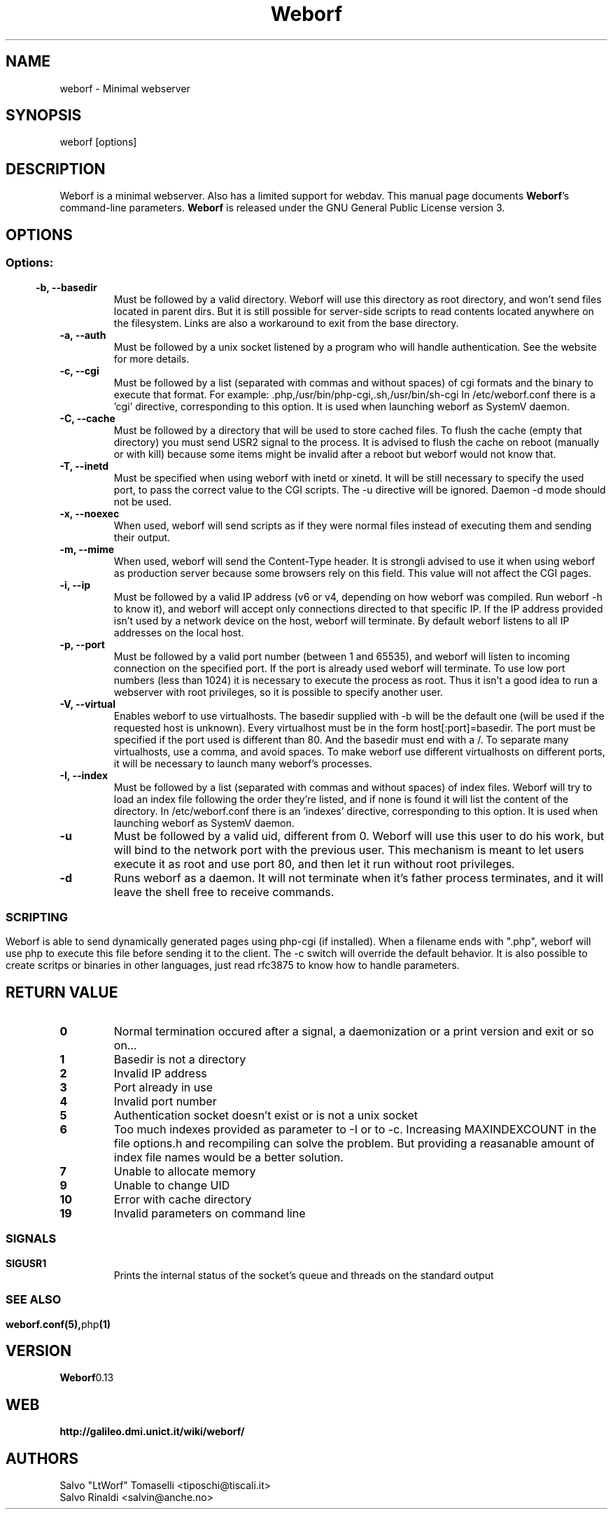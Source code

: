 .TH Weborf 1 "Sep 13, 2009" "Minimal webserver"
.SH NAME
weborf
\- Minimal webserver

.SH SYNOPSIS
weborf [options]

.SH DESCRIPTION
Weborf is a minimal webserver. Also has a limited support for webdav.
.BR
This manual page documents \fBWeborf\fP's command-line parameters.
.BR
\fBWeborf\fP is released under the GNU General Public License version 3.

.SH OPTIONS
.SS
.SS Options:

.TP
.B \-b, \-\-basedir
Must be followed by a valid directory. Weborf will use this directory as root directory, and won't send files located in parent dirs. But it is still possible for server\-side scripts to read contents located anywhere on the filesystem. Links are also a workaround to exit from the base directory.

.TP
.B \-a, \-\-auth
Must be followed by a unix socket listened by a program who will handle authentication. See the website for more details.

.TP
.B \-c, \-\-cgi
Must be followed by a list (separated with commas and without spaces) of cgi formats and the binary to execute that format.
For example: .php,/usr/bin/php-cgi,.sh,/usr/bin/sh-cgi
In /etc/weborf.conf there is a 'cgi' directive, corresponding to this option. It is used when launching weborf as SystemV daemon.

.TP
.B \-C, \-\-cache
Must be followed by a directory that will be used to store cached files.
To flush the cache (empty that directory) you must send USR2 signal to the process.
It is advised to flush the cache on reboot (manually or with kill) because some items might be invalid after a reboot but weborf would not know that.

.TP
.B \-T, \-\-inetd
Must be specified when using weborf with inetd or xinetd.
It will be still necessary to specify the used port, to pass the correct value to the CGI scripts.
The \-u directive will be ignored.
Daemon \-d mode should not be used.

.TP
.B \-x, \-\-noexec
When used, weborf will send scripts as if they were normal files instead of executing them and sending their output.

.TP
.B \-m, \-\-mime
When used, weborf will send the Content-Type header. It is strongli advised to use it when using weborf as production server because some browsers rely on this field.
This value will not affect the CGI pages.

.TP
.B \-i, \-\-ip
Must be followed by a valid IP address (v6 or v4, depending on how weborf was compiled. Run weborf \-h to know it), and weborf will accept only connections directed to that specific IP.
If the IP address provided isn't used by a network device on the host, weborf will terminate.
By default weborf listens to all IP addresses on the local host.

.TP
.B \-p, \-\-port
Must be followed by a valid port number (between 1 and 65535), and weborf will listen to incoming connection on the specified port.
If the port is already used weborf will terminate.
To use low port numbers (less than 1024) it is necessary to execute the process as root.
Thus it isn't a good idea to run a webserver with root privileges, so it is possible to specify another user.

.TP
.B \-V, \-\-virtual
Enables weborf to use virtualhosts. The basedir supplied with \-b will be the default one (will be used if the requested host is unknown).
Every virtualhost must be in the form host[:port]=basedir. The port must be specified if the port used is different than 80. And the basedir must end with a /. To separate many virtualhosts, use a comma, and avoid spaces.
To make weborf use different virtualhosts on different ports, it will be necessary to launch many weborf's processes.

.TP
.B \-I, \-\-index
Must be followed by a list (separated with commas and without spaces) of index files.
Weborf will try to load an index file following the order they're listed, and if none is found it will list the content of the directory.
In /etc/weborf.conf there is an 'indexes' directive, corresponding to this option. It is used when launching weborf as SystemV daemon.

.TP
.B \-u
Must be followed by a valid uid, different from 0. Weborf will use this user to do his work, but will bind to the network port with the previous user. This mechanism is meant to let users execute it as root and use port 80, and then let it run without root privileges.

.TP
.B \-d
Runs weborf as a daemon. It will not terminate when it's father process terminates, and it will leave the shell free to receive commands.
.SS

.SH SCRIPTING
Weborf is able to send dynamically generated pages using php-cgi (if installed).
When a filename ends with ".php", weborf will use php to execute this file before sending it to the client. The \-c switch will override the default behavior.
.BR
It is also possible to create scritps or binaries in other languages, just read rfc3875 to know how to handle parameters.

.SH RETURN VALUE
.TP
.B 0
Normal termination occured after a signal, a daemonization or a print version and exit or so on...
.TP
.B 1
Basedir is not a directory
.TP

.B 2
Invalid IP address
.TP

.B 3
Port already in use
.TP

.B 4
Invalid port number
.TP

.B 5
Authentication socket doesn't exist or is not a unix socket
.TP

.B 6
Too much indexes provided as parameter to \-I or to \-c. Increasing MAXINDEXCOUNT in the file options.h and recompiling can solve the problem. But providing a reasanable amount of index file names would be a better solution.
.TP

.B 7
Unable to allocate memory
.TP

.B 9
Unable to change UID
.TP

.B 10
Error with cache directory
.TP


.B 19
Invalid parameters on command line
.SS

.SH "SIGNALS"
.TP
.B SIGUSR1
Prints the internal status of the socket's queue and threads on the standard output
.SS

.SH "SEE ALSO"
.BR weborf.conf(5), php (1)

.SH VERSION
.BR Weborf 0.13

.SH WEB
.BR http://galileo.dmi.unict.it/wiki/weborf/

.SH AUTHORS
.nf
Salvo "LtWorf" Tomaselli <tiposchi@tiscali.it>
Salvo Rinaldi <salvin@anche.no>
.br
